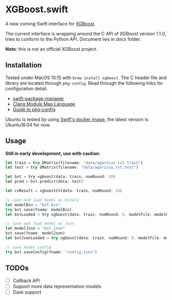 * XGBoost.swift
A new coming Swift interface for [[https://github.com/dmlc/xgboost][XGBoost]].

The current interface is wrapping around the C API of XGBoost version 1.1.0, 
 tries to conform to the Python API. Document lies in [[docs][docs]] folder.

*Note*: this is not an official XGBoost project.

** Installation
Tested under MacOS 10.15 with =brew install xgboost=. The C header file and
 library are located through =pkg-config=. Read through the following links 
 for configuration detail.

- [[https://github.com/apple/swift-package-manager/blob/master/Documentation/Usage.md#requiring-system-libraries][swift-package-manager]] 
- [[https://clang.llvm.org/docs/Modules.html#module-map-language][Clang Module Map Language]]
- [[https://people.freedesktop.org/~dbn/pkg-config-guide.html][Guide to pkg-config]]

Ubuntu is tested by using [[https://swift.org/download/#docker][Swift's docker image]],
    the latest version is Ubuntu18.04 for now.

** Usage
*Still in early development, use with caution.*
#+begin_src rust
let train = try DMatrix(filename: "data/agaricus.txt.train")
let test = try DMatrix(filename: "data/agaricus.txt.test")

let bst = try xgboost(data: train, numRound: 10)
let pred = bst.predict(data: test)

let cvResult = xgboostCV(data: train, numRound: 10)

// save and load model as binary
let modelBin = "bst.bin"
try bst.save(fname: modelBin)
let bstLoaded = try xgboost(data: train, numRound: 0, modelFile: modelBin)

// save and load model as json
let modelJson = "bst.json"
bst.save(fname: modelJson) 
let bstJsonLoaded = try xgboost(data: train, numRound: 0, modelFile: modelJson)

// save model config
try bst.saveConfig(fname: "config.json")
#+end_src

** TODOs
- [ ] Callback API
- [ ] Support more data representation models
- [ ] Dask support